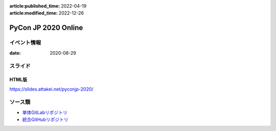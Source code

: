 :article:published_time: 2022-04-19
:article:modified_time: 2022-12-26

====================
PyCon JP 2020 Online
====================

イベント情報
============

:date: 2020-08-29

スライド
========

.. container:: flex justify-center

    .. oembed:: https://speakerdeck.com/attakei/getting-start-chatbot-with-fastapi-and-cloud-run

HTML版
------

https://slides.attakei.net/pyconjp-2020/

ソース類
========

* `単体GitLabリポジトリ <https://gitlab.com/attakei.net/slides/pyconjp-2020>`_
* `統合GitHubリポジトリ <https://github.com/attakei/slides>`_
